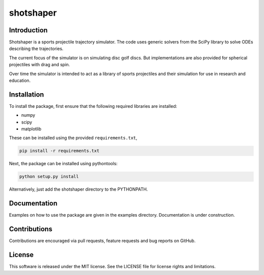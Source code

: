 shotshaper
======

Introduction
------------

Shotshaper is a sports projectile trajectory simulator. The code uses generic
solvers from the SciPy library to solve ODEs describing the trajectories.

The current focus of the simulator is on simulating disc golf discs. But
implementations are also provided for spherical projectiles with drag and spin.

Over time the simulator is intended to act as a library of sports projectiles
and their simulation for use in research and education.

Installation
------------

To install the package, first ensure that the following required libraries are installed:

- numpy
- scipy
- matplotlib

These can be installed using the provided ``requirements.txt``,

.. code-block:: console

        pip install -r requirements.txt

Next, the package can be installed using pythontools:

.. code-block:: console

        python setup.py install

Alternatively, just add the shotshaper directory to the PYTHONPATH.

Documentation
-------------

Examples on how to use the package are given in the examples directory. Documentation is under construction.

Contributions
-------------

Contributions are encouraged via pull requests, feature requests and bug reports on GitHub. 

License
-------

This software is released under the MIT license. See the LICENSE file for license rights and limitations.
